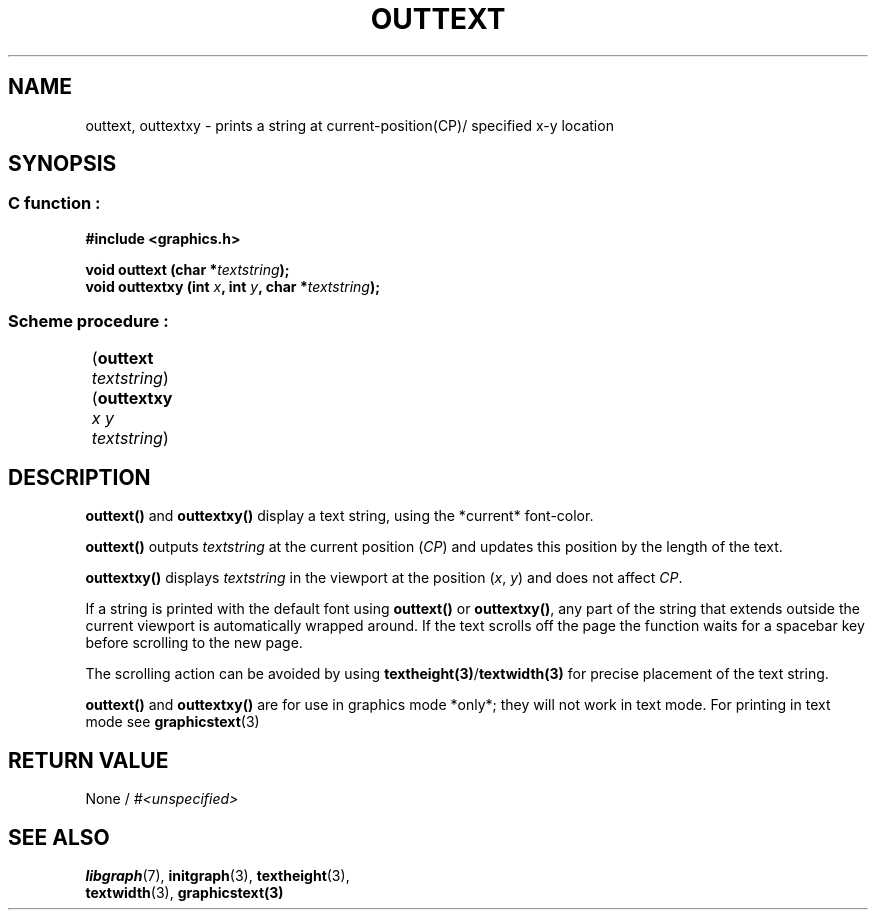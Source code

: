 .TH OUTTEXT 3 "11 AUGUST 2003" libgraph-1.x.x "SDL-libgraph API"
.SH NAME 
outtext, outtextxy - prints a string at current-position(CP)/ specified x-y location

.SH SYNOPSIS
.SS \fRC function :
.B "#include <graphics.h>"
.LP
.BI "void outtext (char *" textstring ");"
.br
.BI "void outtextxy (int " x ", int " y ", char *" textstring ");"
.SS \fRScheme procedure :
	(\fBouttext\fR \fItextstring\fR)
.br
	(\fBouttextxy\fR \fIx y textstring\fR)

	
.SH DESCRIPTION

\fBouttext()\fR and \fBouttextxy()\fR display a text string, using the *current* font-color.

\fBouttext()\fR outputs \fItextstring\fR at the current position (\fICP\fR) and updates this position by the length of the text.

\fBouttextxy()\fR displays \fItextstring\fR in the viewport at the position (\fIx\fR, \fIy\fR) and does not affect \fICP\fR.

If a string is printed with the default font using \fBouttext()\fR or \fBouttextxy()\fR, any part of the string that extends outside the current viewport is automatically wrapped around. If the text scrolls off the page the function waits for a spacebar key before scrolling to the new page.

The scrolling action can be avoided by using \fBtextheight(3)\fR/\fBtextwidth(3)\fR for precise placement of the text string.

\fBouttext()\fR and \fBouttextxy()\fR are for use in graphics mode *only*; they will not work in text mode. For printing in text mode see \fBgraphicstext\fR(3)

.SH RETURN VALUE 
.br
None / \fI#<unspecified>\fR

.SH SEE ALSO
\fBlibgraph\fR(7),     \fBinitgraph\fR(3),     \fBtextheight\fR(3),
.br
\fBtextwidth\fR(3),    \fBgraphicstext(3)
